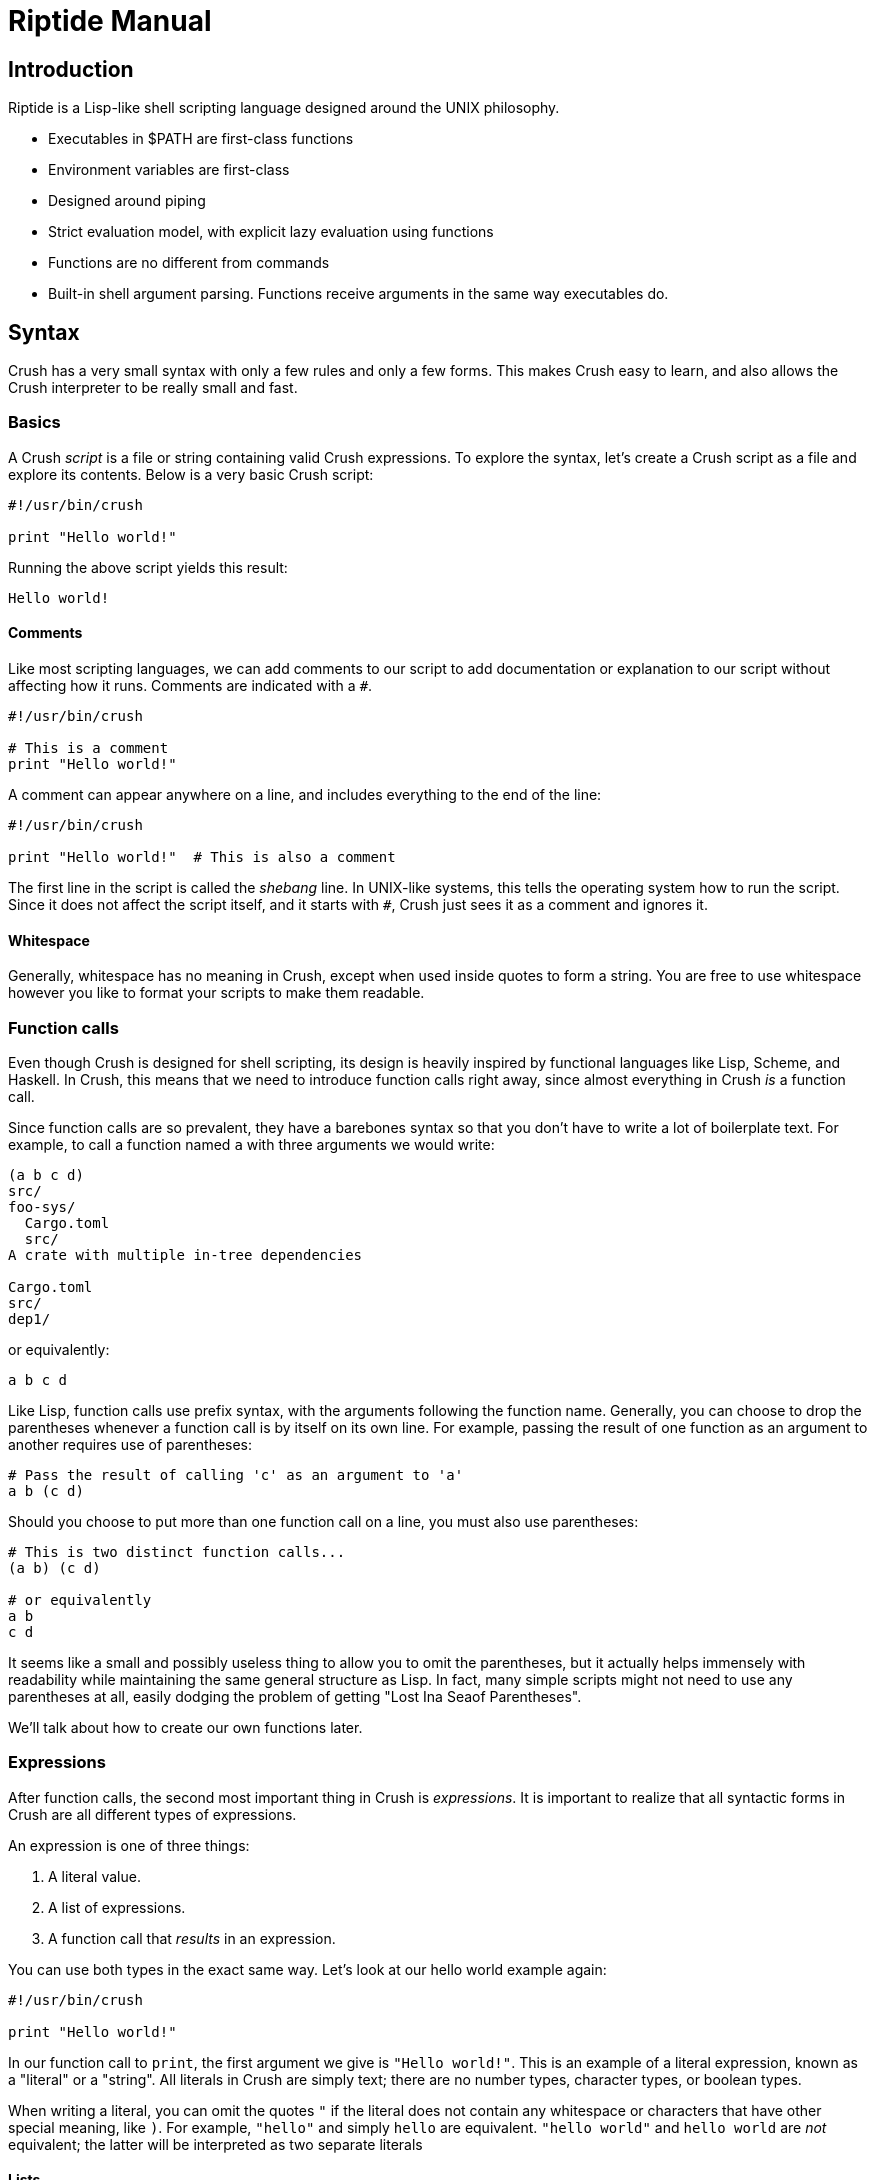 = Riptide Manual

== Introduction

Riptide is a Lisp-like shell scripting language designed around the UNIX philosophy.

* Executables in $PATH are first-class functions
* Environment variables are first-class
* Designed around piping
* Strict evaluation model, with explicit lazy evaluation using functions
* Functions are no different from commands
* Built-in shell argument parsing. Functions receive arguments in the same way executables do.


== Syntax

Crush has a very small syntax with only a few rules and only a few forms. This makes Crush easy to learn, and also allows the Crush interpreter to be really small and fast.

=== Basics
A Crush _script_ is a file or string containing valid Crush expressions. To explore the syntax, let's create a Crush script as a file and explore its contents. Below is a very basic Crush script:

----
#!/usr/bin/crush

print "Hello world!"
----

Running the above script yields this result:

----
Hello world!
----

==== Comments

Like most scripting languages, we can add comments to our script to add documentation or explanation to our script without affecting how it runs. Comments are indicated with a `#`.

----
#!/usr/bin/crush

# This is a comment
print "Hello world!"
----

A comment can appear anywhere on a line, and includes everything to the end of the line:

----
#!/usr/bin/crush

print "Hello world!"  # This is also a comment
----

The first line in the script is called the _shebang_ line. In UNIX-like systems, this tells the operating system how to run the script. Since it does not affect the script itself, and it starts with `#`, Crush just sees it as a comment and ignores it.

==== Whitespace
Generally, whitespace has no meaning in Crush, except when used inside quotes to form a string. You are free to use whitespace however you like to format your scripts to make them readable.

=== Function calls
Even though Crush is designed for shell scripting, its design is heavily inspired by functional languages like Lisp, Scheme, and Haskell. In Crush, this means that we need to introduce function calls right away, since almost everything in Crush _is_ a function call.

Since function calls are so prevalent, they have a barebones syntax so that you don't have to write a lot of boilerplate text. For example, to call a function named `a` with three arguments we would write:

----
(a b c d)
src/
foo-sys/
  Cargo.toml
  src/
A crate with multiple in-tree dependencies

Cargo.toml
src/
dep1/
----

or equivalently:

----
a b c d
----

Like Lisp, function calls use prefix syntax, with the arguments following the function name. Generally, you can choose to drop the parentheses whenever a function call is by itself on its own line. For example, passing the result of one function as an argument to another requires use of parentheses:

----
# Pass the result of calling 'c' as an argument to 'a'
a b (c d)
----

Should you choose to put more than one function call on a line, you must also use parentheses:

----
# This is two distinct function calls...
(a b) (c d)

# or equivalently
a b
c d
----

It seems like a small and possibly useless thing to allow you to omit the parentheses, but it actually helps immensely with readability while maintaining the same general structure as Lisp. In fact, many simple scripts might not need to use any parentheses at all, easily dodging the problem of getting "Lost Ina Seaof Parentheses".

We'll talk about how to create our own functions later.

=== Expressions
After function calls, the second most important thing in Crush is _expressions_. It is important to realize that all syntactic forms in Crush are all different types of expressions.

An expression is one of three things:

1. A literal value.
2. A list of expressions.
3. A function call that _results_ in an expression.

You can use both types in the exact same way. Let's look at our hello world example again:

----
#!/usr/bin/crush

print "Hello world!"
----

In our function call to `print`, the first argument we give is `"Hello world!"`. This is an example of a literal expression, known as a "literal" or a "string". All literals in Crush are simply text; there are no number types, character types, or boolean types.

When writing a literal, you can omit the quotes `"` if the literal does not contain any whitespace or characters that have other special meaning, like `)`. For example, `"hello"` and simply `hello` are equivalent. `"hello world"` and `hello world` are _not_ equivalent; the latter will be interpreted as two separate literals

==== Lists
Technically, Lisp does not have lists, only "cells" and "atoms". This is interesting, but not really useful for our purposes. When we say that Crush has "lists", we really mean it. Lists are built-in types, with many uses. Lists are an in-memory structure, and do not have a syntax of their own. Thankfully, there is a built-in function called `list` to help us create lists:

----
list 1 2 3
----

The result of the above function call will be a list containing the values 1, 2, and 3 in order.

=== Function blocks
In Crush, functions are first-class values. In fact, a function is merely a sequence of expressions whose evaluation is delayed. Function syntax uses curly braces (`{` and `}`) instead of parenthesis to enclose their body. The general synax of a block is

----
{
    [statement...]
}
----

Within a block, a _statement_ is a standalone expression to be evaluated. Statements can be separated by newlines or by a semicolon `;`.

Here is an example of defining a function called `hello`:

----
def hello {
    echo "Hello World!"
}
----

Note that we're using `def` again here. Functions by themselves do not have names, but they can be bound to a name in the same way as expressions to form variables.

=== Control flow
Unlike typical Lisp-like languages, Crush has no special forms or cases for built-in language constructs. Instead, control structures use functions to apply conditional logic. (That's why we covered functions before we talked about control structures.)

==== If
Take the humble `if` statement. In Crush, an `if` statement looks like this:

----
if (= (+ 2 2) 4) {
    echo "Hey, math works!"
}
----

This looks pretty similar to an imperative language, but don't let that trip you up. `if` here is actually a built-in function bound to the name `if`. Here we call `if` with two arguments:

- `(= (+ 2 2) 4)`: This is a straightforward expression, which reduces to `true`.
- `{ echo "Hey, math works!" }`: Hey, this is a function! `if` calls the second argument as a function if and only if the first expression given to it is truthy.

`if` can also take additional arguments to form "else if" and "else" cases:

----
if (= (+ 2 2) 4) {
    echo "Hey, math works!"
} elseif (= (+ 2 2) 10) {
    echo "In base 4, I'm fine!"
} else {
    echo "Math must not work."
}
----

==== While
----
while {= (+ 2 2) 4} {
    (echo "Hey, math works!")
}
----

==== Match
----
match "hello" \
    "h" => {
    }
----

=== Bindings
Now that you understand function calls, function blocks, and expressions, we can finally talk about bindings. First, recall the function call syntax:

----
a b c d
----

Originally I referred to `a` here as the "function name", but that was not entirely honest, though sufficient to explain the function call syntax. In the above code, the word `a` is actually the name of a _binding_. In many ways, a binding is like a variable in other languages.

----
def x 1
def y 2
def z (+ $x $y)
----

To distinguish between a string and a binding, the dollar sign, or _binding sigil_ ($) is used. For example, we can bind the string "Hello world" to a name and then print it out later:

----
def message "Hello world"
echo $message
----

When invoking a binding as a function, the sigil is optional. Thus the following programs are equivalent:

----
def main {
    print "Hello world"
}

$main
----

----
def main {
    print "Hello world"
}

main
----


== Immediately Invoked Function Expression (IIFE)
----
({
    # function body...
})

# Or simply...
{
    # function body...
}
----


== Exceptions

----
catch {
    raise "an exception"
} {
    print "exeption caught"
}
----


== Working with streams

An example:

----
send 1 2 3 | {
    loop {
        println "Received:" (recv)
    }
}
----

The above should output:

----
Received: 1
Received: 2
Received: 3
----


== Examples

Nested function application.

----
(((a) b) c) d
----

Statements in a block. Call `a`, then `b`, and then `c`.

----
{
    a; b
    c
}
----

IO redirection:

----
# write to hello.txt
print hello | write hello.txt
# append to hello.txt
print world | write -a hello.txt
----

Map function using recursion:

----
def map {
    def list $1
    def callback $2
    if $list {
        callback (first $list)
        map (tail $list) $callback
    }
}
----
